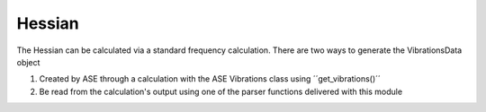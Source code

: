 =======
Hessian
=======

The Hessian can be calculated via a standard frequency calculation. 
There are two ways to generate the VibrationsData object 

1. Created by ASE through a calculation with the ASE Vibrations class using ´´get_vibrations()´´
2. Be read from the calculation's output using one of the parser functions delivered with this module


